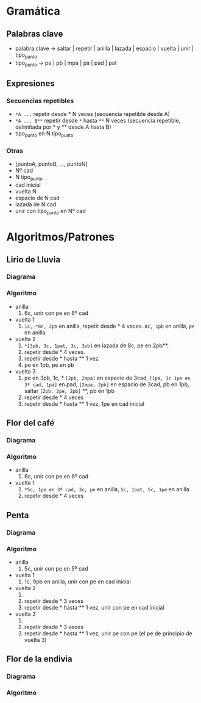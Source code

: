 * Gramática
** Palabras clave
- palabra clave -> saltar | repetir | anilla | lazada | espacio | vuelta | unir | tipo_punto
- tipo_punto -> pe | pb | mpa | pa | pad | pat
** Expresiones
*** Secuencias repetibles
 - ~*A ...~ repetir desde * N veces (secuencia repetible desde A)
 - ~*A ... B**~ repetir desde ~*~ hasta ~**~ N veces (secuencia repetible, delimitada por * y ** desde A hasta B)
 - tipo_punto en N tipo_punto
*** Otras
 - [puntoA, puntoB, ..., puntoN]
 - Nº cad
 - N tipo_punto
 - cad inicial
 - vuelta N
 - espacio de N cad
 - lazada de N cad
 - unir con tipo_punto en Nº cad
* Algoritmos/Patrones
** Lirio de Lluvia
*** Diagrama
*** Algoritmo
- anilla
  1. 6c, unir con pe en 6º cad
- vuelta 1
  1. ~1c, *8c, 2pb~ en anilla, repetir desde * 4 veces. ~8c, 1pb~ en anilla, ~pe~ en anilla
- vuelta 2
  1. ~*[3pb, 3c, 1pat, 3c, 3pb]~ en lazada de 8c, pe en 2pb**.
  2. repetir desde * 4 veces.
  3. repetir desde * hasta ** 1 vez.
  4. pe en 1pb, pe en pb
- vuelta 3
  1. pe en 3pb, 1c, * ~[2pb, 2mpa]~ en espacio de 3cad, ~[1pa, 3c 1pe en 3º cad, 1pa]~ en pad, ~[2mpa, 2pb]~ en espacio de 3cad, pb en 1pb, saltar ~[2pb, 2pe, 2pb]~ **, pb en 1pb
  2. repetir desde * 4 veces
  3. repetir desde * hasta ** 1 vez, 1pe en cad inicial
** Flor del café
*** Diagrama
*** Algoritmo
- anilla
  1. 6c, unir con pe en 6º cad
- vuelta 1
  1. ~*5c, 1pe en 3º cad, 3c, pe~ en anilla, ~5c, 1pat, 5c, 1pe~ en anilla
  2. repetir desde * 4 veces
** Penta
*** Diagrama
*** Algoritmo
- anilla
  1. 5c, unir con pe en 5º cad
- vuelta 1
  1. 1c, 9pb en anilla, unir con pe en cad inicial
- vuelta 2
  1. * 1c, [pb en 1pb, 6c, pb] en 1pb**, pb en 1pb
  2. repetir desde * 3 veces
  3. repetir desde * hasta ** 1 vez, unir con pe en cad inicial
- vuelta 3
  1. * [4pb, 2c, 4pb] en lazada de 6cad**, pe en 1pb
  2. repetir desde * 3 veces
  3. repetir desde * hasta ** 1 vez, unir pe con pe (el pe de principio de vuelta 3)
** Flor de la endivia
*** Diagrama
*** Algoritmo
